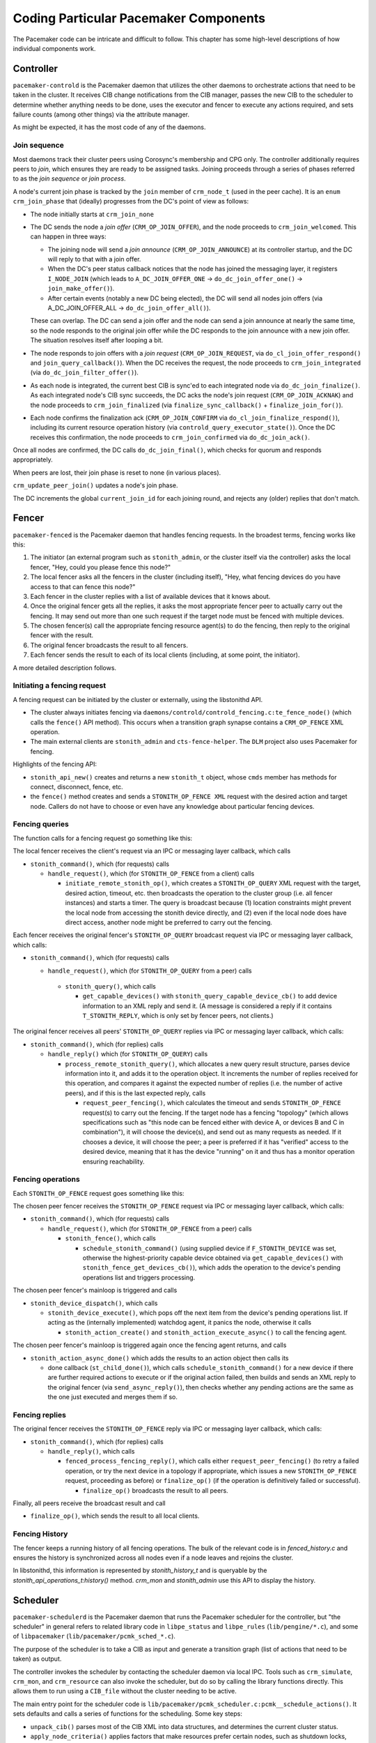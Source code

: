 Coding Particular Pacemaker Components
--------------------------------------

The Pacemaker code can be intricate and difficult to follow. This chapter has
some high-level descriptions of how individual components work.


.. index::
   single: controller
   single: pacemaker-controld

Controller
##########

``pacemaker-controld`` is the Pacemaker daemon that utilizes the other daemons
to orchestrate actions that need to be taken in the cluster. It receives CIB
change notifications from the CIB manager, passes the new CIB to the scheduler
to determine whether anything needs to be done, uses the executor and fencer to
execute any actions required, and sets failure counts (among other things) via
the attribute manager.

As might be expected, it has the most code of any of the daemons.

.. index::
   single: join

Join sequence
_____________

Most daemons track their cluster peers using Corosync's membership and CPG
only. The controller additionally requires peers to `join`, which ensures they
are ready to be assigned tasks. Joining proceeds through a series of phases
referred to as the `join sequence` or `join process`.

A node's current join phase is tracked by the ``join`` member of ``crm_node_t``
(used in the peer cache). It is an ``enum crm_join_phase`` that (ideally)
progresses from the DC's point of view as follows:

* The node initially starts at ``crm_join_none``

* The DC sends the node a `join offer` (``CRM_OP_JOIN_OFFER``), and the node
  proceeds to ``crm_join_welcomed``. This can happen in three ways:
  
  * The joining node will send a `join announce` (``CRM_OP_JOIN_ANNOUNCE``) at
    its controller startup, and the DC will reply to that with a join offer.
  * When the DC's peer status callback notices that the node has joined the
    messaging layer, it registers ``I_NODE_JOIN`` (which leads to
    ``A_DC_JOIN_OFFER_ONE`` -> ``do_dc_join_offer_one()`` ->
    ``join_make_offer()``).
  * After certain events (notably a new DC being elected), the DC will send all
    nodes join offers (via A_DC_JOIN_OFFER_ALL -> ``do_dc_join_offer_all()``).

  These can overlap. The DC can send a join offer and the node can send a join
  announce at nearly the same time, so the node responds to the original join
  offer while the DC responds to the join announce with a new join offer. The
  situation resolves itself after looping a bit.

* The node responds to join offers with a `join request`
  (``CRM_OP_JOIN_REQUEST``, via ``do_cl_join_offer_respond()`` and
  ``join_query_callback()``). When the DC receives the request, the
  node proceeds to ``crm_join_integrated`` (via ``do_dc_join_filter_offer()``).

* As each node is integrated, the current best CIB is sync'ed to each
  integrated node via ``do_dc_join_finalize()``. As each integrated node's CIB
  sync succeeds, the DC acks the node's join request (``CRM_OP_JOIN_ACKNAK``)
  and the node proceeds to ``crm_join_finalized`` (via
  ``finalize_sync_callback()`` + ``finalize_join_for()``).

* Each node confirms the finalization ack (``CRM_OP_JOIN_CONFIRM`` via
  ``do_cl_join_finalize_respond()``), including its current resource operation
  history (via ``controld_query_executor_state()``). Once the DC receives this
  confirmation, the node proceeds to ``crm_join_confirmed`` via
  ``do_dc_join_ack()``.

Once all nodes are confirmed, the DC calls ``do_dc_join_final()``, which checks
for quorum and responds appropriately.

When peers are lost, their join phase is reset to none (in various places).

``crm_update_peer_join()`` updates a node's join phase.

The DC increments the global ``current_join_id`` for each joining round, and
rejects any (older) replies that don't match.


.. index::
   single: fencer
   single: pacemaker-fenced

Fencer
######

``pacemaker-fenced`` is the Pacemaker daemon that handles fencing requests. In
the broadest terms, fencing works like this:

#. The initiator (an external program such as ``stonith_admin``, or the cluster
   itself via the controller) asks the local fencer, "Hey, could you please
   fence this node?"
#. The local fencer asks all the fencers in the cluster (including itself),
   "Hey, what fencing devices do you have access to that can fence this node?"
#. Each fencer in the cluster replies with a list of available devices that
   it knows about.
#. Once the original fencer gets all the replies, it asks the most
   appropriate fencer peer to actually carry out the fencing. It may send
   out more than one such request if the target node must be fenced with
   multiple devices.
#. The chosen fencer(s) call the appropriate fencing resource agent(s) to
   do the fencing, then reply to the original fencer with the result.
#. The original fencer broadcasts the result to all fencers.
#. Each fencer sends the result to each of its local clients (including, at
   some point, the initiator).

A more detailed description follows.

.. index::
   single: libstonithd

Initiating a fencing request
____________________________

A fencing request can be initiated by the cluster or externally, using the
libstonithd API.

* The cluster always initiates fencing via
  ``daemons/controld/controld_fencing.c:te_fence_node()`` (which calls the
  ``fence()`` API method). This occurs when a transition graph synapse contains
  a ``CRM_OP_FENCE`` XML operation.
* The main external clients are ``stonith_admin`` and ``cts-fence-helper``.
  The ``DLM`` project also uses Pacemaker for fencing.

Highlights of the fencing API:

* ``stonith_api_new()`` creates and returns a new ``stonith_t`` object, whose
  ``cmds`` member has methods for connect, disconnect, fence, etc.
* the ``fence()`` method creates and sends a ``STONITH_OP_FENCE XML`` request with
  the desired action and target node. Callers do not have to choose or even
  have any knowledge about particular fencing devices.

Fencing queries
_______________

The function calls for a fencing request go something like this:

The local fencer receives the client's request via an IPC or messaging
layer callback, which calls

* ``stonith_command()``, which (for requests) calls

  * ``handle_request()``, which (for ``STONITH_OP_FENCE`` from a client) calls

    * ``initiate_remote_stonith_op()``, which creates a ``STONITH_OP_QUERY`` XML
      request with the target, desired action, timeout, etc. then broadcasts
      the operation to the cluster group (i.e. all fencer instances) and
      starts a timer. The query is broadcast because (1) location constraints
      might prevent the local node from accessing the stonith device directly,
      and (2) even if the local node does have direct access, another node
      might be preferred to carry out the fencing.

Each fencer receives the original fencer's ``STONITH_OP_QUERY`` broadcast
request via IPC or messaging layer callback, which calls:

* ``stonith_command()``, which (for requests) calls

  *  ``handle_request()``, which (for ``STONITH_OP_QUERY`` from a peer) calls

    * ``stonith_query()``, which calls

      * ``get_capable_devices()`` with ``stonith_query_capable_device_cb()`` to add
        device information to an XML reply and send it. (A message is
        considered a reply if it contains ``T_STONITH_REPLY``, which is only
        set by fencer peers, not clients.)

The original fencer receives all peers' ``STONITH_OP_QUERY`` replies via IPC
or messaging layer callback, which calls:

* ``stonith_command()``, which (for replies) calls

  * ``handle_reply()`` which (for ``STONITH_OP_QUERY``) calls

    * ``process_remote_stonith_query()``, which allocates a new query result
      structure, parses device information into it, and adds it to the
      operation object. It increments the number of replies received for this
      operation, and compares it against the expected number of replies (i.e.
      the number of active peers), and if this is the last expected reply,
      calls

      * ``request_peer_fencing()``, which calculates the timeout and sends
        ``STONITH_OP_FENCE`` request(s) to carry out the fencing. If the target
	node has a fencing "topology" (which allows specifications such as
	"this node can be fenced either with device A, or devices B and C in
	combination"), it will choose the device(s), and send out as many
	requests as needed. If it chooses a device, it will choose the peer; a
	peer is preferred if it has "verified" access to the desired device,
	meaning that it has the device "running" on it and thus has a monitor
        operation ensuring reachability.

Fencing operations
__________________

Each ``STONITH_OP_FENCE`` request goes something like this:

The chosen peer fencer receives the ``STONITH_OP_FENCE`` request via IPC or
messaging layer callback, which calls:

* ``stonith_command()``, which (for requests) calls

  * ``handle_request()``, which (for ``STONITH_OP_FENCE`` from a peer) calls

    * ``stonith_fence()``, which calls

      * ``schedule_stonith_command()`` (using supplied device if
        ``F_STONITH_DEVICE`` was set, otherwise the highest-priority capable
	device obtained via ``get_capable_devices()`` with
	``stonith_fence_get_devices_cb()``), which adds the operation to the
        device's pending operations list and triggers processing.

The chosen peer fencer's mainloop is triggered and calls

* ``stonith_device_dispatch()``, which calls

  * ``stonith_device_execute()``, which pops off the next item from the device's
    pending operations list. If acting as the (internally implemented) watchdog
    agent, it panics the node, otherwise it calls

    * ``stonith_action_create()`` and ``stonith_action_execute_async()`` to
      call the fencing agent.

The chosen peer fencer's mainloop is triggered again once the fencing agent
returns, and calls

* ``stonith_action_async_done()`` which adds the results to an action object
  then calls its

  * done callback (``st_child_done()``), which calls ``schedule_stonith_command()``
    for a new device if there are further required actions to execute or if the
    original action failed, then builds and sends an XML reply to the original
    fencer (via ``send_async_reply()``), then checks whether any
    pending actions are the same as the one just executed and merges them if so.

Fencing replies
_______________

The original fencer receives the ``STONITH_OP_FENCE`` reply via IPC or
messaging layer callback, which calls:

* ``stonith_command()``, which (for replies) calls

  * ``handle_reply()``, which calls

    * ``fenced_process_fencing_reply()``, which calls either
      ``request_peer_fencing()`` (to retry a failed operation, or try the next
      device in a topology if appropriate, which issues a new
      ``STONITH_OP_FENCE`` request, proceeding as before) or
      ``finalize_op()`` (if the operation is definitively failed or
      successful).

      * ``finalize_op()`` broadcasts the result to all peers.

Finally, all peers receive the broadcast result and call

* ``finalize_op()``, which sends the result to all local clients.


.. index::
   single: fence history

Fencing History
_______________

The fencer keeps a running history of all fencing operations. The bulk of the
relevant code is in `fenced_history.c` and ensures the history is synchronized
across all nodes even if a node leaves and rejoins the cluster.

In libstonithd, this information is represented by `stonith_history_t` and is
queryable by the `stonith_api_operations_t:history()` method. `crm_mon` and
`stonith_admin` use this API to display the history.


.. index::
   single: scheduler
   single: pacemaker-schedulerd
   single: libpe_status
   single: libpe_rules
   single: libpacemaker

Scheduler
#########

``pacemaker-schedulerd`` is the Pacemaker daemon that runs the Pacemaker
scheduler for the controller, but "the scheduler" in general refers to related
library code in ``libpe_status`` and ``libpe_rules`` (``lib/pengine/*.c``), and
some of ``libpacemaker`` (``lib/pacemaker/pcmk_sched_*.c``).

The purpose of the scheduler is to take a CIB as input and generate a
transition graph (list of actions that need to be taken) as output.

The controller invokes the scheduler by contacting the scheduler daemon via
local IPC. Tools such as ``crm_simulate``, ``crm_mon``, and ``crm_resource``
can also invoke the scheduler, but do so by calling the library functions
directly. This allows them to run using a ``CIB_file`` without the cluster
needing to be active.

The main entry point for the scheduler code is
``lib/pacemaker/pcmk_scheduler.c:pcmk__schedule_actions()``. It sets
defaults and calls a series of functions for the scheduling. Some key steps:

* ``unpack_cib()`` parses most of the CIB XML into data structures, and
  determines the current cluster status.
* ``apply_node_criteria()`` applies factors that make resources prefer certain
  nodes, such as shutdown locks, location constraints, and stickiness.
* ``pcmk__create_internal_constraints()`` creates internal constraints, such as
  the implicit ordering for group members, or start actions being implicitly
  ordered before promote actions.
* ``pcmk__handle_rsc_config_changes()`` processes resource history entries in
  the CIB status section. This is used to decide whether certain
  actions need to be done, such as deleting orphan resources, forcing a restart
  when a resource definition changes, etc.
* ``assign_resources()`` assigns resources to nodes.
* ``schedule_resource_actions()`` schedules resource-specific actions (which
  might or might not end up in the final graph).
* ``pcmk__apply_orderings()`` processes ordering constraints in order to modify
  action attributes such as optional or required.
* ``pcmk__create_graph()`` creates the transition graph.

Challenges
__________

Working with the scheduler is difficult. Challenges include:

* It is far too much code to keep more than a small portion in your head at one
  time.
* Small changes can have large (and unexpected) effects. This is why we have a
  large number of regression tests (``cts/cts-scheduler``), which should be run
  after making code changes.
* It produces an insane amount of log messages at debug and trace levels.
  You can put resource ID(s) in the ``PCMK_trace_tags`` environment variable to
  enable trace-level messages only when related to specific resources.
* Different parts of the main ``pe_working_set_t`` structure are finalized at
  different points in the scheduling process, so you have to keep in mind
  whether information you're using at one point of the code can possibly change
  later. For example, data unpacked from the CIB can safely be used anytime
  after ``unpack_cib(),`` but actions may become optional or required anytime
  before ``pcmk__create_graph()``. There's no easy way to deal with this.
* Many names of struct members, functions, etc., are suboptimal, but are part
  of the public API and cannot be changed until an API backward compatibility
  break.


.. index::
   single: pe_working_set_t

Cluster Working Set
___________________

The main data object for the scheduler is ``pe_working_set_t``, which contains
all information needed about nodes, resources, constraints, etc., both as the
raw CIB XML and parsed into more usable data structures, plus the resulting
transition graph XML. The variable name is usually ``data_set``.

.. index::
   single: pe_resource_t

Resources
_________

``pe_resource_t`` is the data object representing cluster resources. A resource
has a variant: primitive (a.k.a. native), group, clone, or bundle.

The resource object has members for two sets of methods,
``resource_object_functions_t`` from the ``libpe_status`` public API, and
``resource_alloc_functions_t`` whose implementation is internal to
``libpacemaker``. The actual functions vary by variant.

The object functions have basic capabilities such as unpacking the resource
XML, and determining the current or planned location of the resource.

The assignment functions have more obscure capabilities needed for scheduling,
such as processing location and ordering constraints. For example,
``pcmk__create_internal_constraints()`` simply calls the
``internal_constraints()`` method for each top-level resource in the cluster.

.. index::
   single: pcmk_node_t

Nodes
_____

Assignment of resources to nodes is done by choosing the node with the highest
score for a given resource. The scheduler does a bunch of processing to
generate the scores, then the actual assignment is straightforward.

Node lists are frequently used. For example, ``pe_working_set_t`` has a
``nodes`` member which is a list of all nodes in the cluster, and
``pe_resource_t`` has a ``running_on`` member which is a list of all nodes on
which the resource is (or might be) active. These are lists of ``pcmk_node_t``
objects.

The ``pcmk_node_t`` object contains a ``struct pe_node_shared_s *details``
member with all node information that is independent of resource assignment
(the node name, etc.).

The working set's ``nodes`` member contains the original of this information.
All other node lists contain copies of ``pcmk_node_t`` where only the
``details`` member points to the originals in the working set's ``nodes`` list.
In this way, the other members of ``pcmk_node_t`` (such as ``weight``, which is
the node score) may vary by node list, while the common details are shared.

.. index::
   single: pe_action_t
   single: pe_action_flags

Actions
_______

``pe_action_t`` is the data object representing actions that might need to be
taken. These could be resource actions, cluster-wide actions such as fencing a
node, or "pseudo-actions" which are abstractions used as convenient points for
ordering other actions against.

It has a ``flags`` member which is a bitmask of ``enum pe_action_flags``. The
most important of these are ``pe_action_runnable`` (if not set, the action is
"blocked" and cannot be added to the transition graph) and
``pe_action_optional`` (actions with this set will not be added to the
transition graph; actions often start out as optional, and may become required
later).


.. index::
   single: pe__colocation_t

Colocations
___________

``pcmk__colocation_t`` is the data object representing colocations.

Colocation constraints come into play in these parts of the scheduler code:

* When sorting resources for assignment, so resources with highest node score
  are assigned first (see ``cmp_resources()``)
* When updating node scores for resource assigment or promotion priority
* When assigning resources, so any resources to be colocated with can be
  assigned first, and so colocations affect where the resource is assigned
* When choosing roles for promotable clone instances, so colocations involving
  a specific role can affect which instances are promoted

The resource assignment functions have several methods related to colocations:

* ``apply_coloc_score():`` This applies a colocation's score to either the
  dependent's allowed node scores (if called while resources are being
  assigned) or the dependent's priority (if called while choosing promotable
  instance roles). It can behave differently depending on whether it is being
  called as the primary's method or as the dependent's method.
* ``add_colocated_node_scores():`` This updates a table of nodes for a given
  colocation attribute and score. It goes through colocations involving a given
  resource, and updates the scores of the nodes in the table with the best
  scores of nodes that match up according to the colocation criteria.
* ``colocated_resources():`` This generates a list of all resources involved
  in mandatory colocations (directly or indirectly via colocation chains) with
  a given resource.


.. index::
   single: pe__ordering_t
   single: pe_ordering

Orderings
_________

Ordering constraints are simple in concept, but they are one of the most
important, powerful, and difficult to follow aspects of the scheduler code.

``pe__ordering_t`` is the data object representing an ordering, better thought
of as a relationship between two actions, since the relation can be more
complex than just "this one runs after that one".

For an ordering "A then B", the code generally refers to A as "first" or
"before", and B as "then" or "after".

Much of the power comes from ``enum pe_ordering``, which are flags that
determine how an ordering behaves. There are many obscure flags with big
effects. A few examples:

* ``pe_order_none`` means the ordering is disabled and will be ignored. It's 0,
  meaning no flags set, so it must be compared with equality rather than
  ``pcmk_is_set()``.
* ``pe_order_optional`` means the ordering does not make either action
  required, so it only applies if they both become required for other reasons.
* ``pe_order_implies_first`` means that if action B becomes required for any
  reason, then action A will become required as well.
